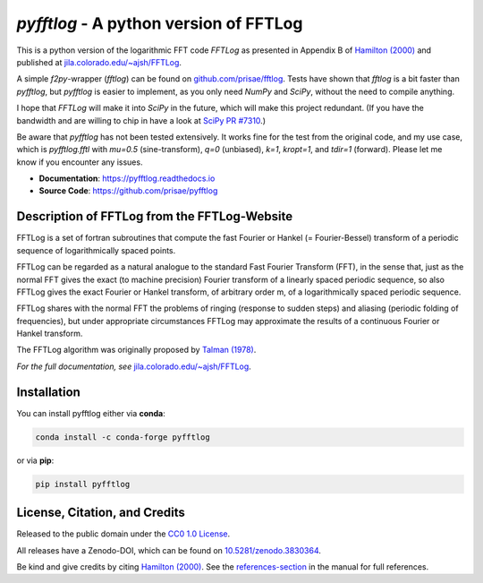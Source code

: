 `pyfftlog` - A python version of FFTLog
=======================================

This is a python version of the logarithmic FFT code *FFTLog* as presented in
Appendix B of `Hamilton (2000)
<https://dx.doi.org/10.1046/j.1365-8711.2000.03071.x>`_ and published at
`jila.colorado.edu/~ajsh/FFTLog <https://jila.colorado.edu/~ajsh/FFTLog>`_.

A simple `f2py`-wrapper (`fftlog`) can be found on `github.com/prisae/fftlog
<https://github.com/prisae/fftlog>`_.  Tests have shown that `fftlog` is a bit
faster than `pyfftlog`, but `pyfftlog` is easier to implement, as you only need
`NumPy` and `SciPy`, without the need to compile anything.

I hope that `FFTLog` will make it into `SciPy` in the future, which will make
this project redundant. (If you have the bandwidth and are willing to chip in
have a look at `SciPy PR #7310 <https://github.com/scipy/scipy/pull/7310>`_.)

Be aware that `pyfftlog` has not been tested extensively. It works fine for the
test from the original code, and my use case, which is `pyfftlog.fftl` with
`mu=0.5` (sine-transform), `q=0` (unbiased), `k=1`, `kropt=1`, and `tdir=1`
(forward). Please let me know if you encounter any issues.

- **Documentation**: https://pyfftlog.readthedocs.io
- **Source Code**: https://github.com/prisae/pyfftlog


Description of FFTLog from the FFTLog-Website
---------------------------------------------

FFTLog is a set of fortran subroutines that compute the fast Fourier or Hankel
(= Fourier-Bessel) transform of a periodic sequence of logarithmically spaced
points.

FFTLog can be regarded as a natural analogue to the standard Fast Fourier
Transform (FFT), in the sense that, just as the normal FFT gives the exact (to
machine precision) Fourier transform of a linearly spaced periodic sequence, so
also FFTLog gives the exact Fourier or Hankel transform, of arbitrary order m,
of a logarithmically spaced periodic sequence.

FFTLog shares with the normal FFT the problems of ringing (response to sudden
steps) and aliasing (periodic folding of frequencies), but under appropriate
circumstances FFTLog may approximate the results of a continuous Fourier or
Hankel transform.

The FFTLog algorithm was originally proposed by `Talman (1978)
<http://dx.doi.org/10.1016/0021-9991(78)90107-9>`_.

*For the full documentation, see* `jila.colorado.edu/~ajsh/FFTLog
<https://jila.colorado.edu/~ajsh/FFTLog>`_.


Installation
------------

You can install pyfftlog either via **conda**:

.. code-block:: console

   conda install -c conda-forge pyfftlog

or via **pip**:

.. code-block:: console

   pip install pyfftlog


License, Citation, and Credits
------------------------------

Released to the public domain under the `CC0 1.0 License
<http://creativecommons.org/publicdomain/zero/1.0>`_.

All releases have a Zenodo-DOI, which can be found on `10.5281/zenodo.3830364
<https://doi.org/10.5281/zenodo.3830364>`_.

Be kind and give credits by citing `Hamilton (2000)
<https://dx.doi.org/10.1046/j.1365-8711.2000.03071.x>`_. See the
`references-section
<https://pyfftlog.readthedocs.io/en/stable/references.html>`_ in the manual for
full references.
